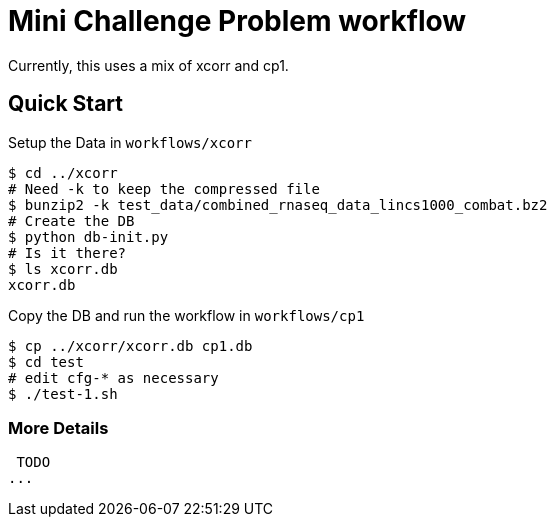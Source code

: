 
= Mini Challenge Problem workflow

Currently, this uses a mix of xcorr and cp1.

== Quick Start

Setup the Data in `workflows/xcorr`

----
$ cd ../xcorr
# Need -k to keep the compressed file
$ bunzip2 -k test_data/combined_rnaseq_data_lincs1000_combat.bz2
# Create the DB
$ python db-init.py
# Is it there?
$ ls xcorr.db
xcorr.db
----

Copy the DB and run the workflow in `workflows/cp1`

----
$ cp ../xcorr/xcorr.db cp1.db
$ cd test
# edit cfg-* as necessary
$ ./test-1.sh
----

=== More Details

 TODO
...
